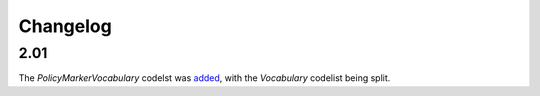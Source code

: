 Changelog
~~~~~~~~~

2.01
^^^^
| The *PolicyMarkerVocabulary* codelst was `added <http://iatistandard.org/upgrades/integer-upgrade-to-2-01/2-01-changes/#policy-marker-vocabulary-new-codelist>`__, with the *Vocabulary* codelist being split.
